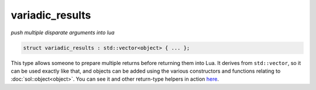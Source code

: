 variadic_results
================
*push multiple disparate arguments into lua*

.. code-block:: cpp
	
	struct variadic_results : std::vector<object> { ... };

This type allows someone to prepare multiple returns before returning them into Lua. It derives from ``std::vector``, so it can be used exactly like that, and objects can be added using the various constructors and functions relating to :doc:`sol::object<object>`. You can see it and other return-type helpers in action `here`_.

.. _here: https://github.com/ThePhD/sol2/blob/develop/examples/source/multi_results.cpp
